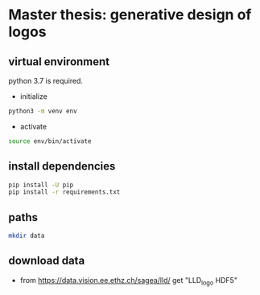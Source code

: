 * Master thesis: generative design of logos
** virtual environment

python 3.7 is required.

- initialize

#+BEGIN_SRC sh
python3 -m venv env
#+END_SRC

- activate

#+BEGIN_SRC sh
source env/bin/activate
#+END_SRC


** install dependencies

#+BEGIN_SRC sh
pip install -U pip
pip install -r requirements.txt
#+END_SRC

** paths

#+BEGIN_SRC sh
mkdir data
#+END_SRC
** download data
- from https://data.vision.ee.ethz.ch/sagea/lld/ get "LLD_logo HDF5"
